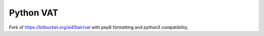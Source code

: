 ==========
Python VAT
==========

Fork of https://bitbucket.org/al45tair/vat with pep8 formatting and python3
compatibility.